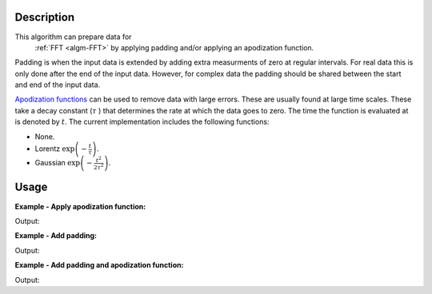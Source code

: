 .. algorithm::

.. summary::

.. relatedalgorithms::

.. properties::

Description
-----------

This algorithm can prepare data for
  :ref:`FFT <algm-FFT>` by applying padding and/or applying an apodization function.

Padding is when the input data is extended by adding extra measurments of zero at regular intervals. For real data this is only done after the end of the input data. However, for complex data the padding should be shared between the start and end of the input data.

`Apodization functions <http://mathworld.wolfram.com/ApodizationFunction.html>`_ can be used to remove data with large errors. These are usually
found at large time scales. These take a decay constant
(:math:`\tau` ) that determines the rate at which the data goes to zero.
The time the function is evaluated at is denoted by :math:`t`.
The current implementation includes the following functions:

- None.
- Lorentz :math:`\exp\left(-\frac{t}{\tau}\right)`.
- Gaussian :math:`\exp\left(-\frac{t^2}{2\tau^2}\right)`.

Usage
-----

**Example - Apply apodization function:**

.. testcode:: ExSimple

   import math
   import numpy as np
   y = [100, 150, 50, 10, 5]
   x = [1,2,3,4,5,6]
   input = CreateWorkspace(x,y)
   output=PaddingAndApodization(InputWorkspace=input,ApodizationFunction="Gaussian",DecayConstant=2.44,Padding=0,)
   print("output:  {}".format(['{0:.2f}'.format(value) for value in output.readY(0)]))

Output:

.. testoutput:: ExSimple

   output:  ['91.94', '107.20', '23.48', '2.61', '0.61']

**Example - Add padding:**

.. testcode:: ExPadding

   import math
   import numpy as np
   y = [100, 150, 50, 10, 5]
   x = [1,2,3,4,5,6]
   input = CreateWorkspace(x,y)
   output=PaddingAndApodization(InputWorkspace=input,Padding=2,)
   print("output:  {}".format(['{0:.2f}'.format(value)  for value in output.readY(0)]))

Output:

.. testoutput:: ExPadding

   output:  ['100.00', '150.00', '50.00', '10.00', '5.00', '0.00', '0.00', '0.00', '0.00', '0.00', '0.00', '0.00', '0.00', '0.00', '0.00']

**Example - Add padding and apodization function:**

.. testcode:: ExBoth

   import math
   import numpy as np
   y = [100, 150, 50, 10, 5]
   x = [1,2,3,4,5,6]
   input = CreateWorkspace(x,y)
   output=PaddingAndApodization(InputWorkspace=input,ApodizationFunction="Gaussian",DecayConstant=2.44,Padding=2,)
   print("output:  {}".format(['{0:.2f}'.format(value)  for value in output.readY(0)]))

Output:

.. testoutput:: ExBoth

   output:  ['91.94', '107.20', '23.48', '2.61', '0.61', '0.00', '0.00', '0.00', '0.00', '0.00', '0.00', '0.00', '0.00', '0.00', '0.00']

.. categories::

.. sourcelink::
